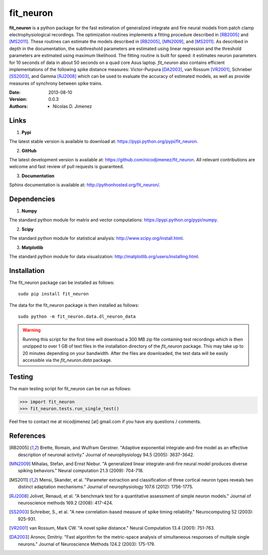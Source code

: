=============
fit_neuron
=============

**fit_neuron** is a python package for the fast estimation of generalized integrate and fire neural models 
from patch clamp electrophysiological recordings.  The optimization routines implements a fitting procedure 
described in [RB2005]_ and [MS2011]_.  These routines can estimate the models described in [RB2005]_, [MN2009]_, and [MS2011]_.  
As described in depth in the documentation, the subthreshold 
parameters are estimated using linear regression and the threshold parameters are estimated 
using maximum likelihood.  The fitting routine is built for speed: it estimates neuron parameters for 10 seconds of data 
in about 50 seconds on a quad core Asus laptop.  *fit_neuron* also contains efficient implementations 
of the following spike distance measures: Victor-Purpura [DA2003]_, van Rossum [VR2001]_, Schrieber [SS2003]_, and Gamma [RJ2008]_
which can be used to evaluate the accuracy of estimated models, as well as provide measures 
of synchrony between spike trains.    

:Date: 2013-08-10
:Version: 0.0.3
:Authors: - Nicolas D. Jimenez

Links 
----------

1) **Pypi** 

The latest stable version is available to download at: https://pypi.python.org/pypi/fit_neuron.

2)  **GitHub**

The latest development version is available at: https://github.com/nicodjimenez/fit_neuron.  All relevant contributions are welcome 
and fast review of pull requests is guaranteed.  

3)  **Documentation**   

Sphinx documentation is available at: http://pythonhosted.org/fit_neuron/.


Dependencies
-------------

1) **Numpy** 

The standard python module for matrix and vector computations: https://pypi.python.org/pypi/numpy.

2) **Scipy** 

The standard python module for statistical analysis: http://www.scipy.org/install.html.

3) **Matplotlib**

The standard python module for data visualization: http://matplotlib.org/users/installing.html.

Installation 
-----------------------

The fit_neuron package can be installed as follows::

	sudo pip install fit_neuron
	

The data for the fit_neuron package is then installed as follows::

	sudo python -m fit_neuron.data.dl_neuron_data
	
	
.. warning:: 
	Running this script for the first time will download a 300 MB zip file containing test recordings 
	which is then unzipped to over 1 GB of text files in the installation directory of the *fit_neuron* 
	package.  This may take up to 20 minutes depending on your bandwidth.  After the files are downloaded, the test 
	data will be easily accessible via the *fit_neuron.data* package.  

	
Testing
------------

The main testing script for fit_neuron can be run as follows: 

>>> import fit_neuron
>>> fit_neuron.tests.run_single_test()



Feel free to contact me at nicodjimenez [at] gmail.com if you have any questions / comments.  

References
------------------

.. [RB2005] Brette, Romain, and Wulfram Gerstner. "Adaptive exponential integrate-and-fire model as an effective description of neuronal activity." 
			Journal of neurophysiology 94.5 (2005): 3637-3642.
			
.. [MN2009] Mihalas, Stefan, and Ernst Niebur. "A generalized linear integrate-and-fire neural model produces diverse spiking behaviors." 
			Neural computation 21.3 (2009): 704-718.
			
.. [MS2011] Mensi, Skander, et al. "Parameter extraction and classification of three cortical neuron types reveals two distinct adaptation mechanisms." 
			Journal of neurophysiology 107.6 (2012): 1756-1775.

.. [RJ2008] Jolivet, Renaud, et al. "A benchmark test for a quantitative assessment of simple neuron models." 
			Journal of neuroscience methods 169.2 (2008): 417-424.
			
.. [SS2003] Schreiber, S., et al. "A new correlation-based measure of spike timing reliability." 
			Neurocomputing 52 (2003): 925-931.
			
.. [VR2001] van Rossum, Mark CW. "A novel spike distance." 
			Neural Computation 13.4 (2001): 751-763.
			
.. [DA2003] Aronov, Dmitriy. "Fast algorithm for the metric-space analysis 
			of simultaneous responses of multiple single neurons." Journal 
			of Neuroscience Methods 124.2 (2003): 175-179.

